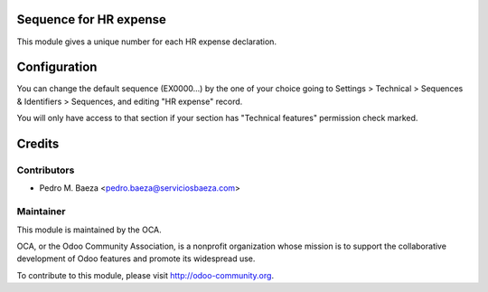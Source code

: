 Sequence for HR expense
=======================

This module gives a unique number for each HR expense declaration.

Configuration
=============

You can change the default sequence (EX0000...) by the one of your choice
going to Settings > Technical > Sequences & Identifiers > Sequences, and
editing "HR expense" record.

You will only have access to that section if your section has "Technical
features" permission check marked.

Credits
=======

Contributors
------------

* Pedro M. Baeza <pedro.baeza@serviciosbaeza.com>

Maintainer
----------

.. image:: http://odoo-community.org/logo.png
   :alt: Odoo Community Association
   :target: http://odoo-community.org

This module is maintained by the OCA.

OCA, or the Odoo Community Association, is a nonprofit organization whose mission is to support the collaborative development of Odoo features and promote its widespread use.

To contribute to this module, please visit http://odoo-community.org.

